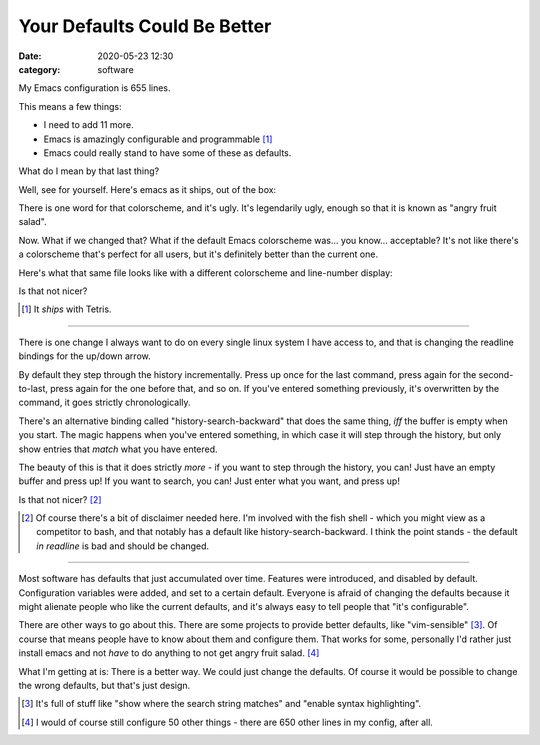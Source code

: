 Your Defaults Could Be Better
####################################

:date: 2020-05-23 12:30
:category: software

My Emacs configuration is 655 lines.

This means a few things:

- I need to add 11 more.
- Emacs is amazingly configurable and programmable [#]_
- Emacs could really stand to have some of these as defaults.

What do I mean by that last thing?

Well, see for yourself. Here's emacs as it ships, out of the box:

.. image:: img/emacs-default.png
  :width: 400
  :alt: The default emacs look

There is one word for that colorscheme, and it's ugly. It's legendarily ugly, enough so that it is known as "angry fruit salad".

Now. What if we changed that? What if the default Emacs colorscheme was... you know... acceptable? It's not like there's a colorscheme that's perfect for all users, but it's definitely better than the current one.

Here's what that same file looks like with a different colorscheme and line-number display:

.. image:: img/emacs-better.png
  :width: 400
  :alt: Emacs with the Cyberpunk colorscheme applied

Is that not nicer?

.. [#] It *ships* with Tetris.

---------------

There is one change I always want to do on every single linux system I have access to, and that is changing the readline bindings for the up/down arrow.

By default they step through the history incrementally. Press up once for the last command, press again for the second-to-last, press again for the one before that, and so on.
If you've entered something previously, it's overwritten by the command, it goes strictly chronologically.

There's an alternative binding called "history-search-backward" that does the same thing, *iff* the buffer is empty when you start.
The magic happens when you've entered something, in which case it will step through the history, but only show entries that *match* what you have entered.

The beauty of this is that it does strictly *more* - if you want to step through the history, you can! Just have an empty buffer and press up! If you want to search, you can! Just enter what you want, and press up!

Is that not nicer? [#]_

.. [#] Of course there's a bit of disclaimer needed here. I'm involved with the fish shell - which you might view as a competitor to bash, and that notably has a default like history-search-backward. I think the point stands - the default *in readline* is bad and should be changed.

-----------------

Most software has defaults that just accumulated over time. Features were introduced, and disabled by default. Configuration variables were added, and set to a certain default.
Everyone is afraid of changing the defaults because it might alienate people who like the current defaults, and it's always easy to tell people that "it's configurable".

There are other ways to go about this. There are some projects to provide better defaults, like "vim-sensible" [#]_. Of course that means people have to know about them and configure them. That works for some, personally I'd rather just install emacs and not *have* to do anything to not get angry fruit salad. [#]_

What I'm getting at is: There is a better way. We could just change the defaults. Of course it would be possible to change the wrong defaults, but that's just design.

.. [#] It's full of stuff like "show where the search string matches" and "enable syntax highlighting".
.. [#] I would of course still configure 50 other things - there are 650 other lines in my config, after all.
